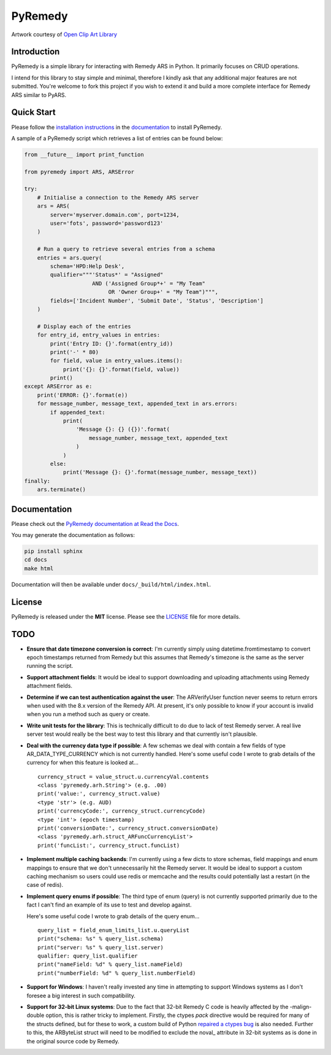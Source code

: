 PyRemedy
========

|License|

.. |License| image:: https://img.shields.io/badge/license-MIT-blue.svg
   :target: https://github.com/fgimian/pyremedy/blob/master/LICENSE

.. image:: https://raw.githubusercontent.com/fgimian/pyremedy/master/images/pyremedy-logo.png
   :alt: PyRemedy Logo

Artwork courtesy of `Open Clip Art
Library <http://openclipart.org/detail/192888/tux-nurse-1-by-merlin2525-192888>`_

Introduction
------------

PyRemedy is a simple library for interacting with Remedy ARS in Python.
It primarily focuses on CRUD operations.

I intend for this library to stay simple and minimal, therefore I kindly
ask that any additional major features are not submitted. You're welcome
to fork this project if you wish to extend it and build a more complete
interface for Remedy ARS similar to PyARS.

Quick Start
-----------

Please follow the `installation
instructions <http://pyremedy.readthedocs.io/en/latest/#installation>`_
in the `documentation <http://pyremedy.readthedocs.io/>`_ to install
PyRemedy.

A sample of a PyRemedy script which retrieves a list of entries can be
found below:

.. code:: python

    from __future__ import print_function

    from pyremedy import ARS, ARSError

    try:
        # Initialise a connection to the Remedy ARS server
        ars = ARS(
            server='myserver.domain.com', port=1234,
            user='fots', password='password123'
        )

        # Run a query to retrieve several entries from a schema
        entries = ars.query(
            schema='HPD:Help Desk',
            qualifier="""'Status*' = "Assigned"
                         AND ('Assigned Group*+' = "My Team"
                              OR 'Owner Group+' = "My Team")""",
            fields=['Incident Number', 'Submit Date', 'Status', 'Description']
        )

        # Display each of the entries
        for entry_id, entry_values in entries:
            print('Entry ID: {}'.format(entry_id))
            print('-' * 80)
            for field, value in entry_values.items():
                print('{}: {}'.format(field, value))
            print()
    except ARSError as e:
        print('ERROR: {}'.format(e))
        for message_number, message_text, appended_text in ars.errors:
            if appended_text:
                print(
                    'Message {}: {} ({})'.format(
                        message_number, message_text, appended_text
                    )
                )
            else:
                print('Message {}: {}'.format(message_number, message_text))
    finally:
        ars.terminate()

Documentation
-------------

Please check out the `PyRemedy documentation at Read the
Docs <http://pyremedy.readthedocs.org/>`_.

You may generate the documentation as follows:

.. code:: python

    pip install sphinx
    cd docs
    make html

Documentation will then be available under ``docs/_build/html/index.html``.

License
-------

PyRemedy is released under the **MIT** license. Please see the
`LICENSE <https://github.com/fgimian/pyremedy/blob/master/LICENSE>`_
file for more details.

TODO
----

- **Ensure that date timezone conversion is correct**: I'm currently
  simply using datetime.fromtimestamp to convert epoch timestamps
  returned from Remedy but this assumes that Remedy's timezone is the
  same as the server running the script.
- **Support attachment fields**: It would be ideal to support
  downloading and uploading attachments using Remedy attachment fields.
- **Determine if we can test authentication against the user**: The
  ARVerifyUser function never seems to return errors when used with the
  8.x version of the Remedy API. At present, it's only possible to know
  if your account is invalid when you run a method such as query or
  create.
- **Write unit tests for the library**: This is technically difficult
  to do due to lack of test Remedy server. A real live server test
  would really be the best way to test this library and that currently
  isn't plausible.
- **Deal with the currency data type if possible**: A few schemas we
  deal with contain a few fields of type AR_DATA_TYPE_CURRENCY which
  is not currently handled. Here's some useful code I wrote to grab
  details of the currency for when this feature is looked at...
  ::

      currency_struct = value_struct.u.currencyVal.contents
      <class 'pyremedy.arh.String'> (e.g. .00)
      print('value:', currency_struct.value)
      <type 'str'> (e.g. AUD)
      print('currencyCode:', currency_struct.currencyCode)
      <type 'int'> (epoch timestamp)
      print('conversionDate:', currency_struct.conversionDate)
      <class 'pyremedy.arh.struct_ARFuncCurrencyList'>
      print('funcList:', currency_struct.funcList)

- **Implement multiple caching backends**: I'm currently using a few
  dicts to store schemas, field mappings and enum mappings to ensure
  that we don't unnecessarily hit the Remedy server. It would be ideal
  to support a custom caching mechanism so users could use redis or
  memcache and the results could potentially last a restart (in the
  case of redis).
- **Implement query enums if possible**: The third type of enum (query)
  is not currently supported primarily due to the fact I can't find an
  example of its use to test and develop against.

  Here's some useful code I wrote to grab details of the query enum...

  ::

      query_list = field_enum_limits_list.u.queryList
      print("schema: %s" % query_list.schema)
      print("server: %s" % query_list.server)
      qualifier: query_list.qualifier
      print("nameField: %d" % query_list.nameField)
      print("numberField: %d" % query_list.numberField)

- **Support for Windows**: I haven't really invested any time in
  attempting to support Windows systems as I don't foresee a big
  interest in such compatibility.
- **Support for 32-bit Linux systems**: Due to the fact that 32-bit
  Remedy C code is heavily affected by the -malign-double option, this
  is rather tricky to implement. Firstly, the ctypes *pack* directive
  would be required for many of the structs defined, but for these to
  work, a custom build of Python `repaired a ctypes
  bug <http://ufpr.dl.sourceforge.net/project/pyars/python-patch/pyars-python272-patch>`_
  is also needed. Further to this, the ARByteList struct will need to
  be modified to exclude the noval_ attribute in 32-bit systems as is
  done in the original source code by Remedy.
